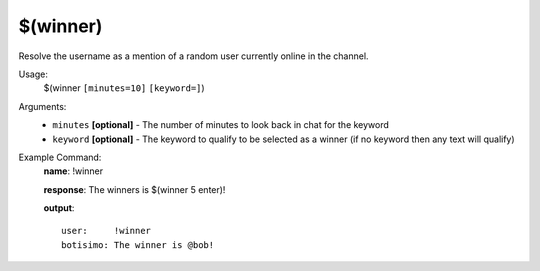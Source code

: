 $(winner)
=========

Resolve the username as a mention of a random user currently online in the channel.

Usage:
    $(winner ``[minutes=10]`` ``[keyword=]``)

Arguments:
    * ``minutes`` **[optional]** - The number of minutes to look back in chat for the keyword
    * ``keyword`` **[optional]** - The keyword to qualify to be selected as a winner (if no keyword then any text will qualify)

Example Command:
    **name**: !winner

    **response**: The winners is $(winner 5 enter)!

    **output**::

        user:     !winner
        botisimo: The winner is @bob!
